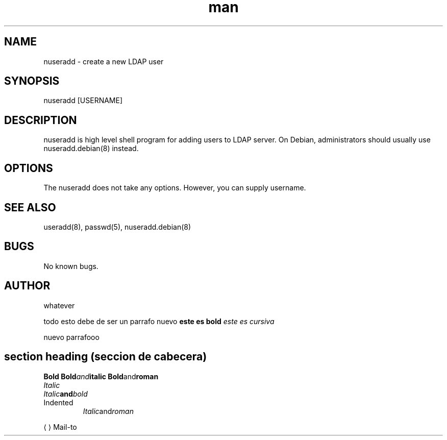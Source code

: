 

.\" Manpage for nuseradd.
.\" Contact whatever
.TH man 8 "06 May 2010" "1.0" "nuseradd man page"
.SH NAME
nuseradd \- create a new LDAP user 
.SH SYNOPSIS
nuseradd [USERNAME]
.SH DESCRIPTION
nuseradd is high level shell program for adding users to LDAP server.  On Debian, administrators should usually use nuseradd.debian(8) instead.
.SH OPTIONS
The nuseradd does not take any options. However, you can supply username.
.SH SEE ALSO
useradd(8), passwd(5), nuseradd.debian(8) 
.SH BUGS
No known bugs.
.SH AUTHOR
whatever 
.P
todo esto debe de ser un parrafo nuevo
.B 
este es bold
.I
este es cursiva
.P
nuevo parrafooo
.SH section heading (seccion de cabecera)
.B	Bold
.BI	Bold and italic
.BR	Bold and roman 
.EE	Example end
.EX	Example end
.I	Italic
.IB	Italic and bold 
.IP	Indented paragraph
.IR	Italic and roman
.LP	(Left) paragraph
.ME	Mail-to end
.MT	Mail-to start
.OP	(Command-line) option
.P	Paragraph
.PP	Paragraph
.RB	Roman and bold 
.RE	Relative-indent end
.RI	Roman and italic 
.RS	Relative-indent start
.SB	Small bold
.SH	Section heading
.SM	Small
.SS	Subsection heading
.SY	Synopsis start
.TH	Title heading
.TP	Tagged paragraph
.TQ	Tagged paragraph continuation
.UE	URL end
.UR	URL start
.YS	Synopsis end
